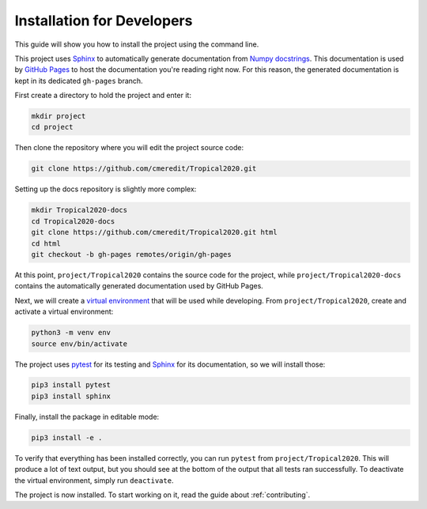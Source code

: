 .. _dev-install:

Installation for Developers
===========================

This guide will show you how to install the project using the command line.

This project uses `Sphinx <https://www.sphinx-doc.org/en/master/>`_ to automatically generate documentation from
`Numpy docstrings <https://numpydoc.readthedocs.io/en/latest/format.html#docstring-standard>`_. This documentation
is used by `GitHub Pages <https://pages.github.com/>`_ to host the documentation you're reading right now. For this
reason, the generated documentation is kept in its dedicated ``gh-pages`` branch.

First create a directory to hold the project and enter it:

.. code-block:: none

    mkdir project
    cd project

Then clone the repository where you will edit the project source code:

.. code-block:: none

    git clone https://github.com/cmeredit/Tropical2020.git

Setting up the docs repository is slightly more complex:

.. code-block:: none

    mkdir Tropical2020-docs
    cd Tropical2020-docs
    git clone https://github.com/cmeredit/Tropical2020.git html
    cd html
    git checkout -b gh-pages remotes/origin/gh-pages

At this point, ``project/Tropical2020`` contains the source code for the project, while ``project/Tropical2020-docs``
contains the automatically generated documentation used by GitHub Pages.

Next, we will create a `virtual environment <https://docs.python.org/3/tutorial/venv.html>`_ that will be used while
developing. From ``project/Tropical2020``, create and activate a virtual environment:

.. code-block:: none

    python3 -m venv env
    source env/bin/activate

The project uses `pytest <https://docs.pytest.org/en/stable/>`_ for its testing and
`Sphinx <https://www.sphinx-doc.org/en/master/>`_ for its documentation, so we will install those:

.. code-block:: none

    pip3 install pytest
    pip3 install sphinx

Finally, install the package in editable mode:

.. code-block:: none

    pip3 install -e .

To verify that everything has been installed correctly, you can run ``pytest`` from ``project/Tropical2020``. This will
produce a lot of text output, but you should see at the bottom of the output that all tests ran successfully. To
deactivate the virtual environment, simply run ``deactivate``.

The project is now installed. To start working on it, read the guide about :ref:`contributing`.
